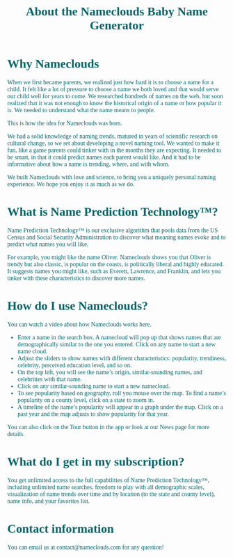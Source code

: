 #+title: About the Nameclouds Baby Name Generator
#+author:
#+date:
#+options: num:nil ':t html-style:nil toc:nil
# #+html_head: <link rel="stylesheet" type="text/css" href="posts.css" />

#+name: CSS
#+begin_export html
<style>
body {
    position: relative;
    font-family: Raleway;
    color: rgb(0,102,106);
    background-image: url('blueturquoise-opt.webp);
    background-repeat: repeat;
}

.title {
    color: white;
    text-align: center;
    height: 50px;
}

a {
    color: rgb(0,102,106);
}

.timestamp {
    color: gray;
}

#postamble {
    display: none;
}

.outline-2 {
    border: solid 5px;
    border-color: '#00666a';
    border-radius: 15px;
    padding: 20px;
    background: white;
//    width: calc(100% - 20% - 140px);
    margin: 10px;
}

#table-of-contents {
    border: solid 5px;
    border-color: '#00666a';
    border-radius: 15px;
    padding: 20px;
    margin: 10px;
    background: white;
    position: absolute;
    top: 60px;
    right: 0px;
    width: 20%;
    align: right;
}

.figure {
    margin: auto;
}
</style>
#+end_export

* Why Nameclouds

When we first became parents, we realized just how hard it is to
choose a name for a child. It felt like a lot of pressure to choose a
name we both loved and that would serve our child well for years to
come. We researched hundreds of names on the web, but soon realized
that it was not enough to know the historical origin of a name or how
popular it is. We needed to understand what the name means to people.

This is how the idea for Nameclouds was born.

We had a solid knowledge of naming trends, matured in years of
scientific research on cultural change, so we set about developing a
novel naming tool. We wanted to make it fun, like a game parents could
tinker with in the months they are expecting. It needed to be smart,
in that it could predict names each parent would like. And it had to
be informative about how a name is trending, where, and with whom.

We built Nameclouds with love and science, to bring you a uniquely
personal naming experience. We hope you enjoy it as much as we do.

* What is Name Prediction Technology™?

Name Prediction Technology™ is our exclusive algorithm that pools data
from the US Census and Social Security Administration to discover what
meaning names evoke and to predict what names you will like.

For example, you might like the name Oliver. Nameclouds shows you that
Oliver is trendy but also classic, is popular on the coasts, is
politically liberal and highly educated. It suggests names you might
like, such as Everett, Lawrence, and Franklin, and lets you tinker
with these characteristics to discover more names.

* How do I use Nameclouds?

You can watch a video about how Nameclouds works here.

- Enter a name in the search box. A namecloud will pop up that shows
  names that are demographically similar to the one you entered. Click
  on any name to start a new name cloud.
- Adjust the sliders to show names with different characteristics:
  popularity, trendiness, celebrity, perceived education level, and so
  on. 
- On the top left, you will see the name’s origin, similar-sounding
  names, and celebrities with that name.
- Click on any similar-sounding name to start a new namecloud.
- To see popularity based on geography, roll you mouse over the
  map. To find a name’s popularity on a county level, click on a state
  to zoom in.
- A timeline of the name’s popularity will appear in a graph under the
  map. Click on a past year and the map adjusts to show popularity for
  that year.

You can also click on the Tour button in the app or look at our News
page for more details.

* What do I get in my subscription?

You get unlimited access to the full capabilities of Name Prediction
Technology™, including unlimited name searches, freedom to play with
all demographic scales, visualization of name trends over time and by
location (to the state and county level), name info, and your
favorites list.

* Contact information

You can email us at contact@nameclouds.com for any question!
